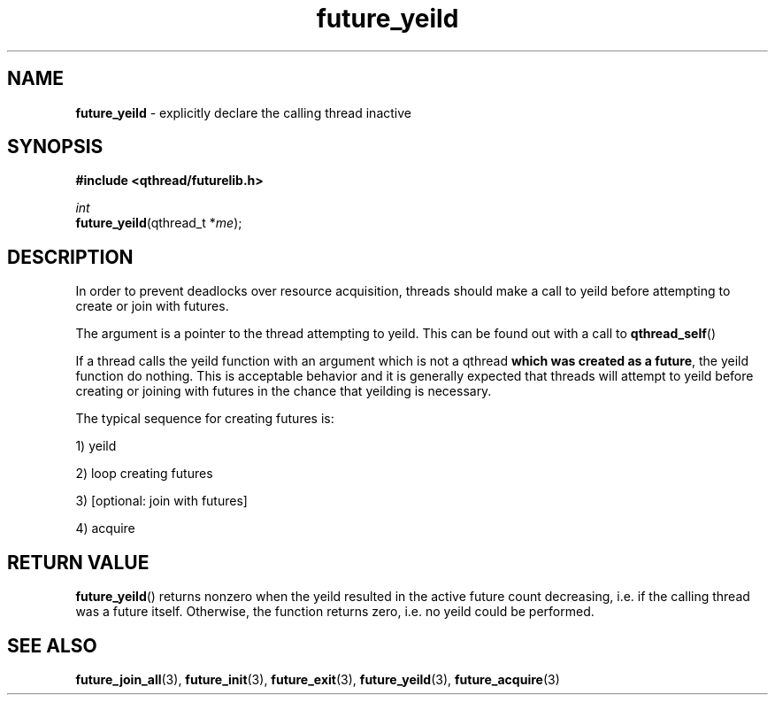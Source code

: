 .TH future_yeild 3 "NOVEMBER 2006" libqthread "libqthread"
.SH NAME
\fBfuture_yeild\fR \- explicitly declare the calling thread inactive
.SH SYNOPSIS
.B #include <qthread/futurelib.h>

.I int
.br
\fBfuture_yeild\fR(qthread_t *\fIme\fR);
.PP

.SH DESCRIPTION
In order to prevent deadlocks over resource acquisition, threads should
make a call to yeild before attempting to create or join with futures.
.PP
The argument is a pointer to the thread attempting to yeild.
This can be found out with a call to \fBqthread_self\fR()
.PP
If a thread calls the yeild function with an argument which
is not a qthread \fBwhich was created as a future\fR, the
yeild function do nothing. This is acceptable behavior and
it is generally expected that threads will attempt to yeild
before creating or joining with futures in the chance that
yeilding is necessary.
.PP
The typical sequence for creating futures is: 
.PP
1) yeild 
.PP
2) loop creating futures
.PP 
3) [optional: join with futures]
.PP
4) acquire
.SH "RETURN VALUE"
\fBfuture_yeild\fR() returns nonzero when the yeild resulted in the
active future count decreasing, i.e. if the calling thread was a
future itself. Otherwise, the function returns zero, i.e. no yeild
could be performed.
.SH "SEE ALSO"
.BR future_join_all (3),
.BR future_init (3),
.BR future_exit (3),
.BR future_yeild (3),
.BR future_acquire (3)
